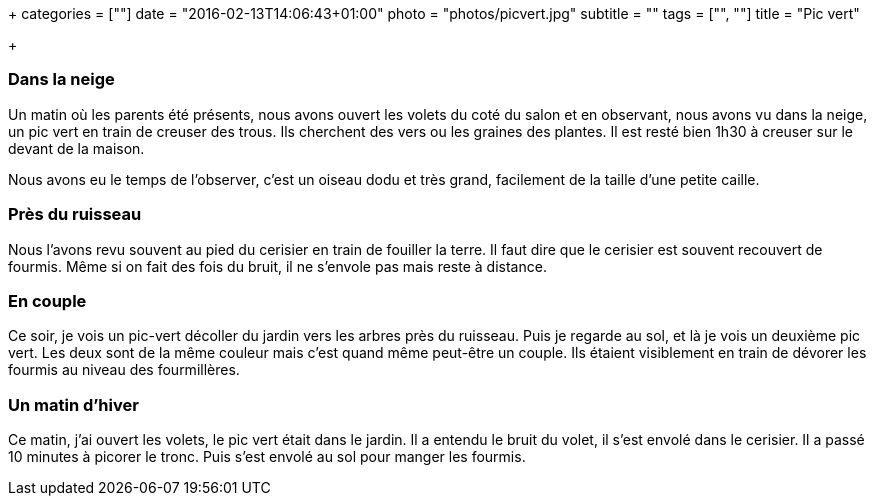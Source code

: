 +++
categories = [""]
date = "2016-02-13T14:06:43+01:00"
photo = "photos/picvert.jpg"
subtitle = ""
tags = ["", ""]
title = "Pic vert"

+++

=== Dans la neige

Un matin où les parents été présents, nous avons ouvert les volets du coté du salon et en observant, nous avons vu dans la neige, un pic vert en train de creuser des trous. Ils cherchent des vers ou les graines des plantes. Il est resté bien 1h30 à creuser sur le devant de la maison.

Nous avons eu le temps de l'observer, c'est un oiseau dodu et très grand, facilement de la taille d'une petite caille.

=== Près du ruisseau

Nous l'avons revu souvent au pied du cerisier en train de fouiller la terre. Il faut dire que le cerisier est souvent recouvert de fourmis. Même si on fait des fois du bruit, il ne s'envole pas mais reste à distance.

=== En couple

Ce soir, je vois un pic-vert décoller du jardin vers les arbres près du ruisseau. Puis je regarde au sol, et là je vois un deuxième pic vert. Les deux sont de la même couleur mais c'est quand même peut-être un couple. Ils étaient visiblement en train de dévorer les fourmis au niveau des fourmillères.

=== Un matin d'hiver

Ce matin, j'ai ouvert les volets, le pic vert était dans le jardin. Il a entendu le bruit du volet, il s'est envolé dans le cerisier. Il a passé 10 minutes à picorer le tronc. Puis s'est envolé au sol pour manger les fourmis.
